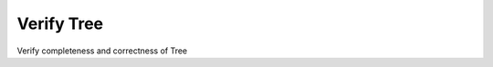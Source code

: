 
.. _functional-guide/process/ad_treeverify:

===========
Verify Tree
===========

Verify completeness and correctness of Tree
